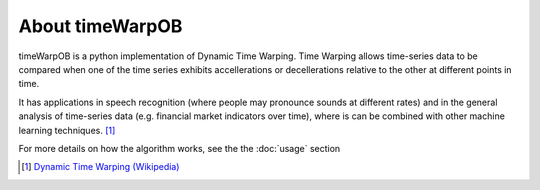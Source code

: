 About timeWarpOB
================

timeWarpOB is a python implementation of Dynamic Time Warping.  Time Warping allows time-series data to be compared when one of the time series exhibits accellerations or decellerations relative to the other at different points in time.  

It has applications in speech recognition (where people may pronounce sounds at different rates) and in the general analysis of time-series data (e.g. financial market indicators over time), where is can be combined with other machine learning techniques. [#f1]_

For more details on how the algorithm works, see the the :doc:`usage` section

.. [#f1] `Dynamic Time Warping (Wikipedia) <https://en.wikipedia.org/wiki/Dynamic_time_warping>`_